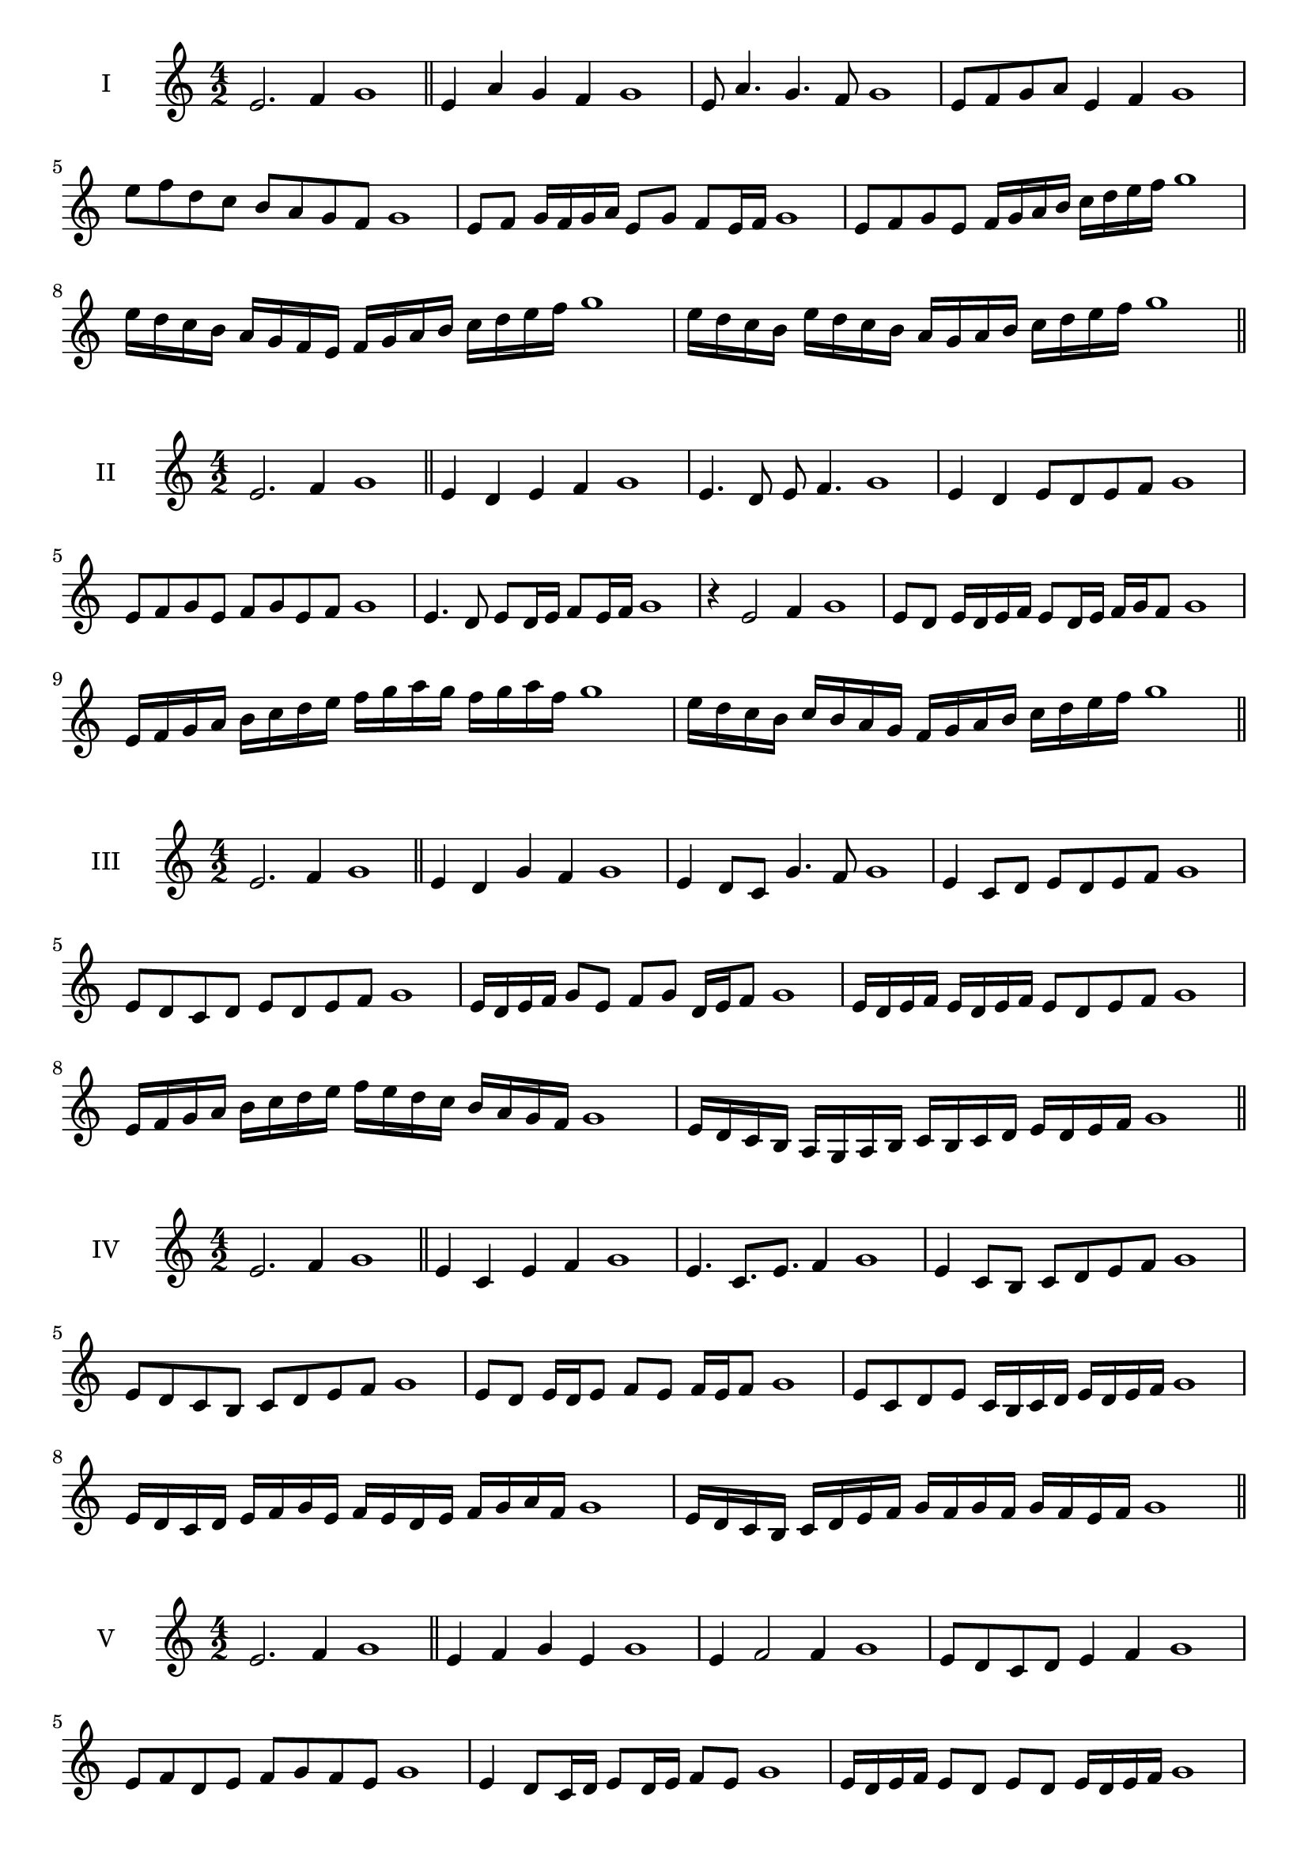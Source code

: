\version "2.18.2"
\score {
  \new Staff \with { instrumentName = #"I" }
  \relative c' { 
   
  \time 4/2
  e2. f4 g1   \bar "||"
  e4 a g f g1
  e8 a4. g4. f8 g1
  e8 f g a e4 f g1
  e'8 f d c b a g f g1
  e8 f g16 f g a e8 g f e16 f g1
  e8 f g e f16 g a b c d e f g1
  e16 d c b a g f e f g a b c d e f g1
  e16 d c b e d c b a g a b c d e f g1
 \bar "||" \break
  }
}
  \score {
  \new Staff \with { instrumentName = #"II" }
  \relative c' { 
   
  \time 4/2
  e2. f4 g1
     \bar "||"
  e4 d e f g1
  e4. d8 e f4. g1
  e4 d e8 d e f g1
  e8 f g e f g e f g1
  e4. d8 e8 d16 e f8 e16 f g1
  r4 e2 f4 g1
  e8 d e16 d e f e8 d16 e f g f8 g1
  e16 f g a b c d e f g a g f g a f g1
  e16 d c b c b a g f g a b c d e f g1
 \bar "||" \break
  }
}
  \score {
  \new Staff \with { instrumentName = #"III" }
  \relative c' { 
   
  \time 4/2
  e2. f4 g1
     \bar "||"
     e4 d g f g1
     e4 d8 c g'4. f8 g1
     e4 c8 d e d e f g1
     e8 d c d e d e f g1
     e16 d e f g8 e f g d16 e f8 g1
     e16 d e f e d e f e8 d e f g1
     e16 f g a b c d e f e d c b a g f g1
     e16 d c b a g a b c b c d e d e f g1

 \bar "||" \break
  }
  }
  \score {
  \new Staff \with { instrumentName = #"IV" }
  \relative c' { 
   
  \time 4/2
   e2. f4 g1  \bar "||"
   e4 c e f g1
   e4. c8. e8. f4 g1
   e4 c8 b c d e f g1
   e8 d c b c d e f g1
   e8 d e16 d e8 f e f16 e f8 g1
   e8 c d e c16 b c d e d e f g1
   e16 d c d e f g e f e d e f g a f g1
   e16 d c b c d e f g f g f g f e f g1
 \bar "||" \break
  }
  }
  \score {
  \new Staff \with { instrumentName = #"V" }
  \relative c' { 
   
  \time 4/2
  e2. f4 g1    \bar "||"
  e4 f g e g1 e4 f2 f4 g1 e8 d c d e4 f4 g1 
  e8 f d e f g f e g1
  e4 d8 c16 d e8 d16 e f8 e g1
  e16 d e f e8 d e d e16 d e f g1
  e16 c d e f g a b c b c b a g f e g1
  e16 f g e f g e f g f e d e d e f g1
 \bar "||" \break
  }
  }
  \score {
  \new Staff \with { instrumentName = #"VI" }
  \relative c' { 
   
  \time 4/2
    e2. f4 g1 \bar "||"
  e4 g f e g1
  e4 g2 f4 g1
  e8 f g a f4. e8 g1
  e8 f d e f d e f g1
  e8 d e16 d e f e8 g f e16 f g1
  e8 d e16 d e f e8 d e16 d e f g1
  e16 f g e f g e f g g, a b c d e f g1
  g16 f e d c d e f g f g f g f e f g1
 \bar "||" \break
  }
  }
  \score {
  \new Staff \with { instrumentName = #"VII" }
  \relative c' { 
   
  \time 4/2
  e2. f4 g1   \bar "||"
  e4 f g f g1
  r8 e8 f2. g1
  e8 f g4 f e8 f g1
  e8 c d b c d e f g1
  e8 d16 e f4 g f8 e16 f g1
  e16 d e d e d c b c8 d e f g1
  e16 d c d e d c b c b a b c d e f g1
  e16 d c b c d e f g e f g a g f e g1
 \bar "||" \break
  }
  }
  \score {
  \new Staff \with { instrumentName = #"VIII" }
  \relative c' { 
   
  \time 4/2
  e2. f4 g1   \bar "||"
  e4 f g a g1
  r4 e r a g1
  e8 d e f g4 f g1
  e8 f g a e f g a g1
  e8 d c16 d e8 f g e f g1
  e16 d c d e8 d e f g a g1
 
  
 \bar "||" 
  }
  }
  \score {
  \new Staff \with { instrumentName = #"IX" }
  \relative c' { 
   
  \time 4/2
    e2. f4 g1 \bar "||"
    e4 f g e g1
    r4 e4 r8 g8 f4 g1
    e8 f g4 f e8 d g1
    e8 d e f g d e f g1
    e8 c d c16 d e8 g f e16 f g1
    e8 d e f g16 g, a b c d e f g1
    e16 d c b c b a g a b c d e d e f g1
    
 \bar "||" \break
  }
  }
  \score {
  \new Staff \with { instrumentName = #"X" }
  \relative c' { 
   
  \time 4/2
  e2. f4 g1   \bar "||"
  e4 g e f g1
  r4 e4. e8 f4 g1
  e4 a,8 b c d e f g1
  e8 f g e c d g f g1
  e16 d e f g8 e a e d16 e f8 g1
  e16 d e f g8 e c16 b c d e8 f g1
  

 \bar "||" \break
  }
  }
  \score {
  \new Staff \with { instrumentName = #"XI" }
  \relative c' { 
   
  \time 4/2
   e2. f4 g1  \bar "||"
   c,4 d e f g1
   d4 e2 f4 g1
   e4. d8 e d e f g1
   e8 d c b e d e f g1
   r8 d8 e d e d16 e f8 e16 f g1

   e16 d c d e f g e f e d b a g f g1
 \bar "||" \break
  }
  }

